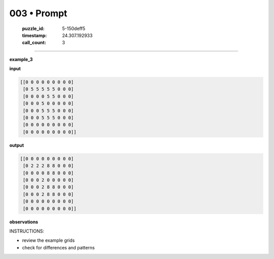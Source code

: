 003 • Prompt
============

   :puzzle_id: 5-150deff5
   :timestamp: 24.307.192933
   :call_count: 3




====


**example_3**



**input**



.. code-block::

    [[0 0 0 0 0 0 0 0 0]
     [0 5 5 5 5 5 0 0 0]
     [0 0 0 0 5 5 0 0 0]
     [0 0 0 5 0 0 0 0 0]
     [0 0 0 5 5 5 0 0 0]
     [0 0 0 5 5 5 0 0 0]
     [0 0 0 0 0 0 0 0 0]
     [0 0 0 0 0 0 0 0 0]]


.. image:: _images/002-example_3_input.png
   :alt: _images/002-example_3_input.png



**output**



.. code-block::

    [[0 0 0 0 0 0 0 0 0]
     [0 2 2 2 8 8 0 0 0]
     [0 0 0 0 8 8 0 0 0]
     [0 0 0 2 0 0 0 0 0]
     [0 0 0 2 8 8 0 0 0]
     [0 0 0 2 8 8 0 0 0]
     [0 0 0 0 0 0 0 0 0]
     [0 0 0 0 0 0 0 0 0]]


.. image:: _images/002-example_3_output.png
   :alt: _images/002-example_3_output.png



**observations**



INSTRUCTIONS:




* review the example grids




* check for differences and patterns



.. seealso::

   - :doc:`003-history`
   - :doc:`003-response`

